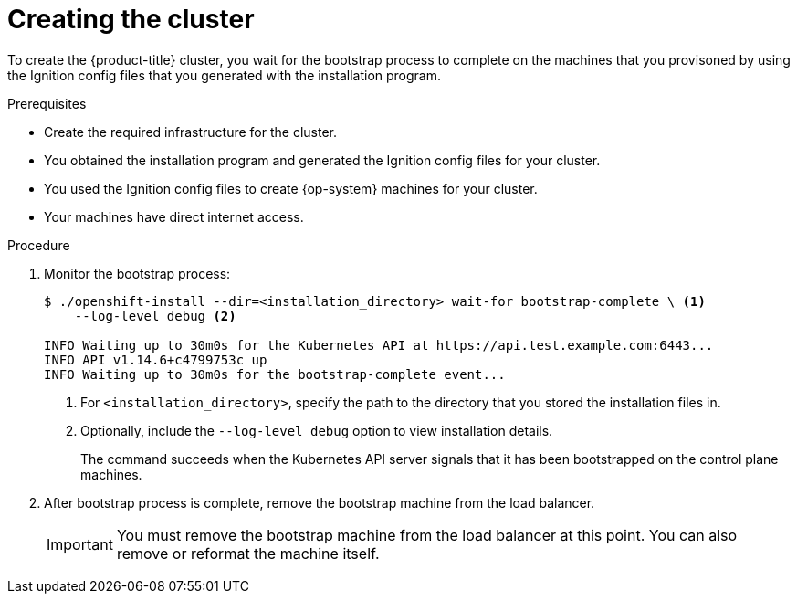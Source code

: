 // Module included in the following assemblies:
//
// * installing/installing_bare_metal/installing-bare-metal.adoc
// * installing/installing_vsphere/installing-vsphere.adoc

[id="installation-installing-bare-metal_{context}"]
= Creating the cluster

To create the {product-title} cluster, you wait for the bootstrap process to
complete on the machines that you provisoned by using the
Ignition config files that you generated with the installation program.

.Prerequisites

* Create the required infrastructure for the cluster.
* You obtained the installation program and generated the Ignition config files
for your cluster.
* You used the Ignition config files to create {op-system} machines for your
cluster.
* Your machines have direct internet access.

.Procedure

. Monitor the bootstrap process:
+
----
$ ./openshift-install --dir=<installation_directory> wait-for bootstrap-complete \ <1>
    --log-level debug <2>

INFO Waiting up to 30m0s for the Kubernetes API at https://api.test.example.com:6443...
INFO API v1.14.6+c4799753c up
INFO Waiting up to 30m0s for the bootstrap-complete event...
----
<1> For `<installation_directory>`, specify the path to the directory that you
stored the installation files in.
<2> Optionally, include the `--log-level debug` option to view installation details.
+
The command succeeds when the Kubernetes API server signals that it has been
bootstrapped on the control plane machines.

. After bootstrap process is complete, remove the bootstrap machine from the
load balancer.
+
[IMPORTANT]
====
You must remove the bootstrap machine from the load balancer at this point. You
can also remove or reformat the machine itself.
====
